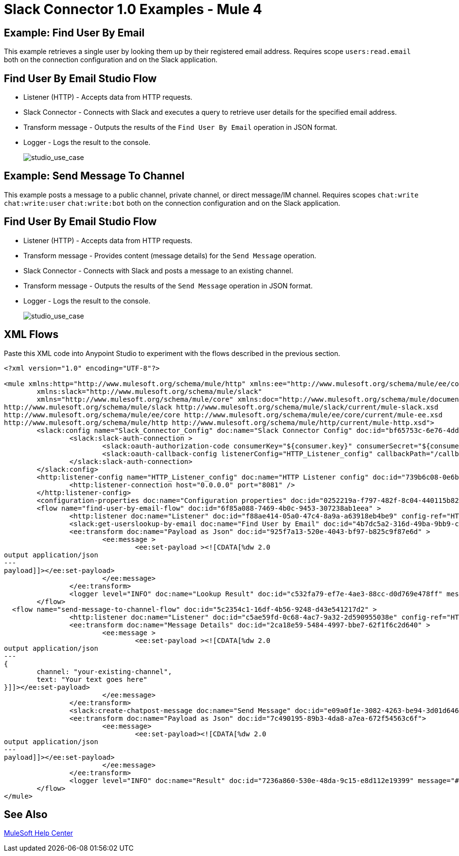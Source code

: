 = Slack Connector 1.0 Examples - Mule 4

== Example: Find User By Email

This example retrieves a single user by looking them up by their registered email address. Requires scope `users:read.email` both on the connection configuration and on the Slack application.



== Find User By Email Studio Flow

* Listener (HTTP) - Accepts data from HTTP requests.
* Slack Connector - Connects with Slack and executes a query to retrieve user details for the specified email address.
* Transform message - Outputs the results of the `Find User By Email` operation in JSON format.
* Logger - Logs the result to the console.

+
image::slack-1-find-user-by-email-studio-use-case.png[studio_use_case]

== Example: Send Message To Channel

This example posts a message to a public channel, private channel, or direct message/IM channel. Requires scopes `chat:write` `chat:write:user` `chat:write:bot` both on the connection configuration and on the Slack application.



== Find User By Email Studio Flow

* Listener (HTTP) - Accepts data from HTTP requests.
* Transform message - Provides content (message details) for the `Send Message` operation.
* Slack Connector - Connects with Slack and posts a message to an existing channel.
* Transform message - Outputs the results of the `Send Message` operation in JSON format.
* Logger - Logs the result to the console.

+
image::slack-1-send-message-studio-use-case.png[studio_use_case]


== XML Flows

Paste this XML code into Anypoint Studio to experiment with the flows described in the previous section.

[source,xml,linenums]
----
<?xml version="1.0" encoding="UTF-8"?>

<mule xmlns:http="http://www.mulesoft.org/schema/mule/http" xmlns:ee="http://www.mulesoft.org/schema/mule/ee/core"
	xmlns:slack="http://www.mulesoft.org/schema/mule/slack"
	xmlns="http://www.mulesoft.org/schema/mule/core" xmlns:doc="http://www.mulesoft.org/schema/mule/documentation" xmlns:xsi="http://www.w3.org/2001/XMLSchema-instance" xsi:schemaLocation="http://www.mulesoft.org/schema/mule/core http://www.mulesoft.org/schema/mule/core/current/mule.xsd
http://www.mulesoft.org/schema/mule/slack http://www.mulesoft.org/schema/mule/slack/current/mule-slack.xsd
http://www.mulesoft.org/schema/mule/ee/core http://www.mulesoft.org/schema/mule/ee/core/current/mule-ee.xsd
http://www.mulesoft.org/schema/mule/http http://www.mulesoft.org/schema/mule/http/current/mule-http.xsd">
	<slack:config name="Slack_Connector_Config" doc:name="Slack Connector Config" doc:id="bf65753c-6e76-4ddc-888e-a2032e64613b" >
		<slack:slack-auth-connection >
			<slack:oauth-authorization-code consumerKey="${consumer.key}" consumerSecret="${consumer.secret}" scopes="channels:write groups:write im:write mpim:write users:read.email "/>
			<slack:oauth-callback-config listenerConfig="HTTP_Listener_config" callbackPath="/callback" authorizePath="/authorize" externalCallbackUrl="http://localhost:8081/callback"/>
		</slack:slack-auth-connection>
	</slack:config>
	<http:listener-config name="HTTP_Listener_config" doc:name="HTTP Listener config" doc:id="739b6c08-0e6b-416a-9888-7a8ad4918d2e" >
		<http:listener-connection host="0.0.0.0" port="8081" />
	</http:listener-config>
	<configuration-properties doc:name="Configuration properties" doc:id="0252219a-f797-482f-8c04-440115b82bc4" file="application.properties" />
	<flow name="find-user-by-email-flow" doc:id="6f85a088-7469-4b0c-9453-307238ab1eea" >
		<http:listener doc:name="Listener" doc:id="f88ae414-05a0-47c4-8a9a-a63918eb4be9" config-ref="HTTP_Listener_config" path="find-by-email"/>
		<slack:get-userslookup-by-email doc:name="Find User by Email" doc:id="4b7dc5a2-316d-49ba-9bb9-c746182faf0d" config-ref="Slack_Connector_Config" email="example@emailaddress.com"/>
		<ee:transform doc:name="Payload as Json" doc:id="925f7a13-520e-4043-bf97-b825c9f87e6d" >
			<ee:message >
				<ee:set-payload ><![CDATA[%dw 2.0
output application/json
---
payload]]></ee:set-payload>
			</ee:message>
		</ee:transform>
		<logger level="INFO" doc:name="Lookup Result" doc:id="c532fa79-ef7e-4ae3-88cc-d0d769e478ff" message="#[payload]"/>
	</flow>
  <flow name="send-message-to-channel-flow" doc:id="5c2354c1-16df-4b56-9248-d43e541217d2" >
		<http:listener doc:name="Listener" doc:id="c5ae59fd-0c68-4ac7-9a32-2d590955038e" config-ref="HTTP_Listener_config" path="/send-message"/>
		<ee:transform doc:name="Message Details" doc:id="2ca18e59-5484-4997-bbe7-62f1f6c2d640" >
			<ee:message >
				<ee:set-payload ><![CDATA[%dw 2.0
output application/json
---
{
	channel: "your-existing-channel",
	text: "Your text goes here"
}]]></ee:set-payload>
			</ee:message>
		</ee:transform>
		<slack:create-chatpost-message doc:name="Send Message" doc:id="e09a0f1e-3082-4263-be94-3d01d6460043" config-ref="Slack_Connector_Config"/>
		<ee:transform doc:name="Payload as Json" doc:id="7c490195-89b3-4da8-a7ea-672f54563c6f">
			<ee:message>
				<ee:set-payload><![CDATA[%dw 2.0
output application/json
---
payload]]></ee:set-payload>
			</ee:message>
		</ee:transform>
		<logger level="INFO" doc:name="Result" doc:id="7236a860-530e-48da-9c15-e8d112e19399" message="#[payload]"/>
	</flow>
</mule>

----

== See Also

https://help.mulesoft.com[MuleSoft Help Center]
